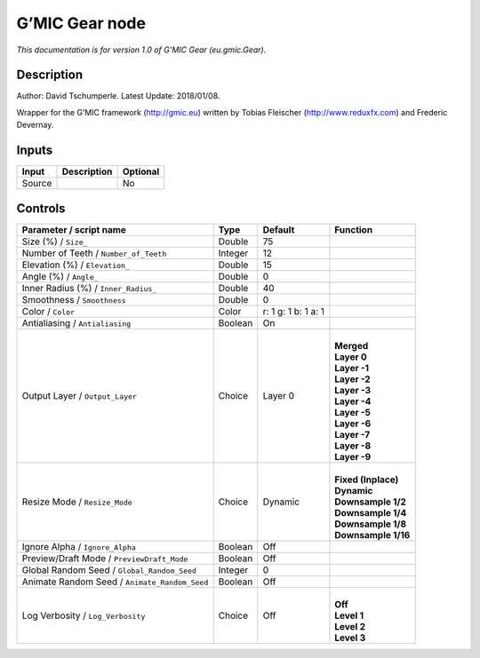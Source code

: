 .. _eu.gmic.Gear:

.. raw:: html

   <!-- Do not edit this file! It is generated automatically by Natron itself. -->

G’MIC Gear node
===============

*This documentation is for version 1.0 of G’MIC Gear (eu.gmic.Gear).*

Description
-----------

Author: David Tschumperle. Latest Update: 2018/01/08.

Wrapper for the G’MIC framework (http://gmic.eu) written by Tobias Fleischer (http://www.reduxfx.com) and Frederic Devernay.

Inputs
------

+--------+-------------+----------+
| Input  | Description | Optional |
+========+=============+==========+
| Source |             | No       |
+--------+-------------+----------+

Controls
--------

.. tabularcolumns:: |>{\raggedright}p{0.2\columnwidth}|>{\raggedright}p{0.06\columnwidth}|>{\raggedright}p{0.07\columnwidth}|p{0.63\columnwidth}|

.. cssclass:: longtable

+-----------------------------------------------+---------+---------------------+-----------------------+
| Parameter / script name                       | Type    | Default             | Function              |
+===============================================+=========+=====================+=======================+
| Size (%) / ``Size_``                          | Double  | 75                  |                       |
+-----------------------------------------------+---------+---------------------+-----------------------+
| Number of Teeth / ``Number_of_Teeth``         | Integer | 12                  |                       |
+-----------------------------------------------+---------+---------------------+-----------------------+
| Elevation (%) / ``Elevation_``                | Double  | 15                  |                       |
+-----------------------------------------------+---------+---------------------+-----------------------+
| Angle (%) / ``Angle_``                        | Double  | 0                   |                       |
+-----------------------------------------------+---------+---------------------+-----------------------+
| Inner Radius (%) / ``Inner_Radius_``          | Double  | 40                  |                       |
+-----------------------------------------------+---------+---------------------+-----------------------+
| Smoothness / ``Smoothness``                   | Double  | 0                   |                       |
+-----------------------------------------------+---------+---------------------+-----------------------+
| Color / ``Color``                             | Color   | r: 1 g: 1 b: 1 a: 1 |                       |
+-----------------------------------------------+---------+---------------------+-----------------------+
| Antialiasing / ``Antialiasing``               | Boolean | On                  |                       |
+-----------------------------------------------+---------+---------------------+-----------------------+
| Output Layer / ``Output_Layer``               | Choice  | Layer 0             | |                     |
|                                               |         |                     | | **Merged**          |
|                                               |         |                     | | **Layer 0**         |
|                                               |         |                     | | **Layer -1**        |
|                                               |         |                     | | **Layer -2**        |
|                                               |         |                     | | **Layer -3**        |
|                                               |         |                     | | **Layer -4**        |
|                                               |         |                     | | **Layer -5**        |
|                                               |         |                     | | **Layer -6**        |
|                                               |         |                     | | **Layer -7**        |
|                                               |         |                     | | **Layer -8**        |
|                                               |         |                     | | **Layer -9**        |
+-----------------------------------------------+---------+---------------------+-----------------------+
| Resize Mode / ``Resize_Mode``                 | Choice  | Dynamic             | |                     |
|                                               |         |                     | | **Fixed (Inplace)** |
|                                               |         |                     | | **Dynamic**         |
|                                               |         |                     | | **Downsample 1/2**  |
|                                               |         |                     | | **Downsample 1/4**  |
|                                               |         |                     | | **Downsample 1/8**  |
|                                               |         |                     | | **Downsample 1/16** |
+-----------------------------------------------+---------+---------------------+-----------------------+
| Ignore Alpha / ``Ignore_Alpha``               | Boolean | Off                 |                       |
+-----------------------------------------------+---------+---------------------+-----------------------+
| Preview/Draft Mode / ``PreviewDraft_Mode``    | Boolean | Off                 |                       |
+-----------------------------------------------+---------+---------------------+-----------------------+
| Global Random Seed / ``Global_Random_Seed``   | Integer | 0                   |                       |
+-----------------------------------------------+---------+---------------------+-----------------------+
| Animate Random Seed / ``Animate_Random_Seed`` | Boolean | Off                 |                       |
+-----------------------------------------------+---------+---------------------+-----------------------+
| Log Verbosity / ``Log_Verbosity``             | Choice  | Off                 | |                     |
|                                               |         |                     | | **Off**             |
|                                               |         |                     | | **Level 1**         |
|                                               |         |                     | | **Level 2**         |
|                                               |         |                     | | **Level 3**         |
+-----------------------------------------------+---------+---------------------+-----------------------+
